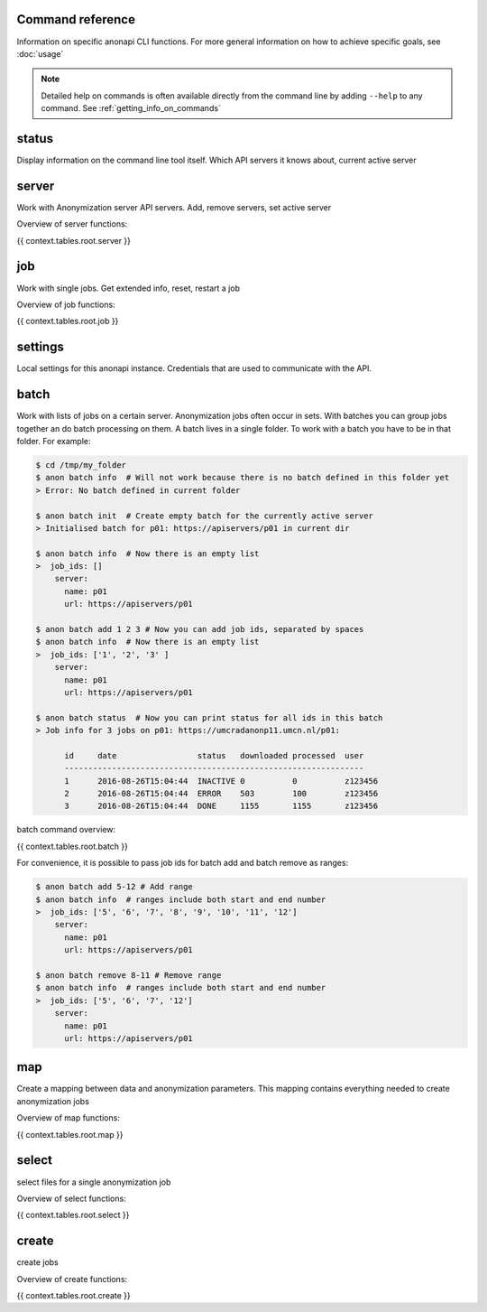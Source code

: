 .. _command_reference:

=================
Command reference
=================

Information on specific anonapi CLI functions. For more general information on how to achieve specific goals, see :doc:`usage`


.. note::
    Detailed help on commands is often available directly from the command line by adding ``--help`` to any command. See :ref:`getting_info_on_commands`

======
status
======

Display information on the command line tool itself. Which API servers it knows about, current active server


.. _server_commands:

======
server
======
Work with Anonymization server API servers. Add, remove servers, set active server

Overview of server functions:

{{ context.tables.root.server }}


===
job
===
Work with single jobs. Get extended info, reset, restart a job

Overview of job functions:

{{ context.tables.root.job }}

========
settings
========
Local settings for this anonapi instance. Credentials that are used to communicate with the API.


.. _batch:

=====
batch
=====
Work with lists of jobs on a certain server. Anonymization jobs often occur in sets. With batches you can group
jobs together an do batch processing on them. A batch lives in a single folder. To work with a batch you have to be in
that folder. For example:

.. code-block:: console

    $ cd /tmp/my_folder
    $ anon batch info  # Will not work because there is no batch defined in this folder yet
    > Error: No batch defined in current folder

    $ anon batch init  # Create empty batch for the currently active server
    > Initialised batch for p01: https://apiservers/p01 in current dir

    $ anon batch info  # Now there is an empty list
    >  job_ids: []
        server:
          name: p01
          url: https://apiservers/p01

    $ anon batch add 1 2 3 # Now you can add job ids, separated by spaces
    $ anon batch info  # Now there is an empty list
    >  job_ids: ['1', '2', '3' ]
        server:
          name: p01
          url: https://apiservers/p01

    $ anon batch status  # Now you can print status for all ids in this batch
    > Job info for 3 jobs on p01: https://umcradanonp11.umcn.nl/p01:

          id     date                 status   downloaded processed  user
          ---------------------------------------------------------------
          1      2016-08-26T15:04:44  INACTIVE 0          0          z123456
          2      2016-08-26T15:04:44  ERROR    503        100        z123456
          3      2016-08-26T15:04:44  DONE     1155       1155       z123456


batch command overview:

{{ context.tables.root.batch }}


For convenience, it is possible to pass job ids for batch add and batch remove as ranges:

.. code-block:: console

    $ anon batch add 5-12 # Add range
    $ anon batch info  # ranges include both start and end number
    >  job_ids: ['5', '6', '7', '8', '9', '10', '11', '12']
        server:
          name: p01
          url: https://apiservers/p01

    $ anon batch remove 8-11 # Remove range
    $ anon batch info  # ranges include both start and end number
    >  job_ids: ['5', '6', '7', '12']
        server:
          name: p01
          url: https://apiservers/p01


.. _map:

===
map
===
Create a mapping between data and anonymization parameters. This mapping contains everything needed to create
anonymization jobs

Overview of map functions:

{{ context.tables.root.map }}


.. _select:


======
select
======
select files for a single anonymization job


Overview of select functions:

{{ context.tables.root.select }}


.. _create:


======
create
======
create jobs


Overview of create functions:

{{ context.tables.root.create }}
